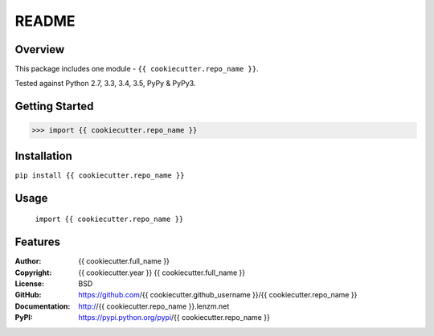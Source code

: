 README
######

.. image:: https://travis-ci.org/{{ cookiecutter.github_username }}/{{ cookiecutter.repo_name }}.svg?branch=master
	:target: https://travis-ci.org/{{ cookiecutter.github_username }}/{{ cookiecutter.repo_name }}
	:alt: Build Status


.. image:: https://coveralls.io/repos/{{ cookiecutter.github_username }}/{{ cookiecutter.repo_name }}/badge.svg?branch=master
	:target: https://coveralls.io/r/{{ cookiecutter.github_username }}/{{ cookiecutter.repo_name }}?branch=master
	:alt: Coverage


Overview
========

This package includes one module - ``{{ cookiecutter.repo_name }}``.

Tested against Python 2.7, 3.3, 3.4, 3.5, PyPy & PyPy3.

Getting Started
===============

.. code:: python

	 >>> import {{ cookiecutter.repo_name }}

Installation
============

``pip install {{ cookiecutter.repo_name }}``

Usage
=====
	``import {{ cookiecutter.repo_name }}``

Features
========

:Author: {{ cookiecutter.full_name }}
:Copyright: {{ cookiecutter.year }} {{ cookiecutter.full_name }}
:License: BSD
:GitHub: https://github.com/{{ cookiecutter.github_username }}/{{ cookiecutter.repo_name }}
:Documentation: http://{{ cookiecutter.repo_name }}.lenzm.net
:PyPI: https://pypi.python.org/pypi/{{ cookiecutter.repo_name }}
